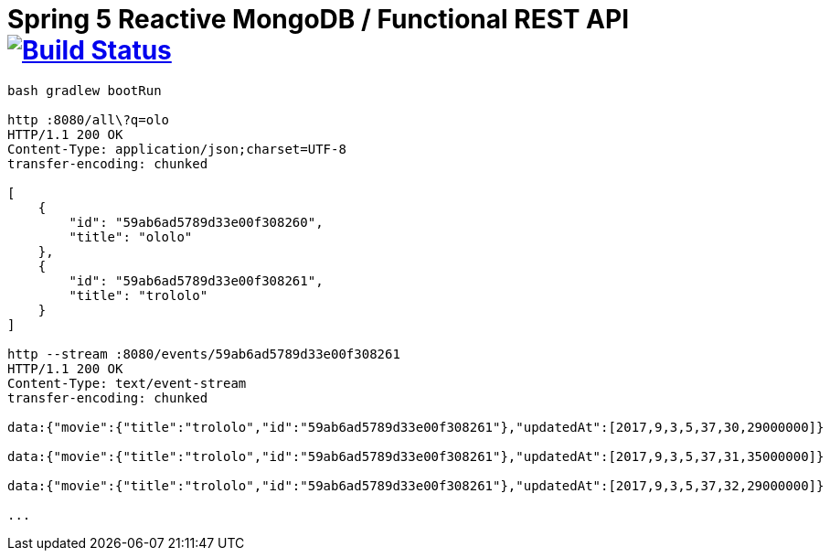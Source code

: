 = Spring 5 Reactive MongoDB / Functional REST API image:https://travis-ci.org/daggerok/spring-5-examples.svg?branch=master["Build Status", link="https://travis-ci.org/daggerok/spring-5-examples"]

[source,bash]
----
bash gradlew bootRun

http :8080/all\?q=olo
HTTP/1.1 200 OK
Content-Type: application/json;charset=UTF-8
transfer-encoding: chunked

[
    {
        "id": "59ab6ad5789d33e00f308260",
        "title": "ololo"
    },
    {
        "id": "59ab6ad5789d33e00f308261",
        "title": "trololo"
    }
]

http --stream :8080/events/59ab6ad5789d33e00f308261                                                             05:37:29
HTTP/1.1 200 OK
Content-Type: text/event-stream
transfer-encoding: chunked

data:{"movie":{"title":"trololo","id":"59ab6ad5789d33e00f308261"},"updatedAt":[2017,9,3,5,37,30,29000000]}

data:{"movie":{"title":"trololo","id":"59ab6ad5789d33e00f308261"},"updatedAt":[2017,9,3,5,37,31,35000000]}

data:{"movie":{"title":"trololo","id":"59ab6ad5789d33e00f308261"},"updatedAt":[2017,9,3,5,37,32,29000000]}

...
----
